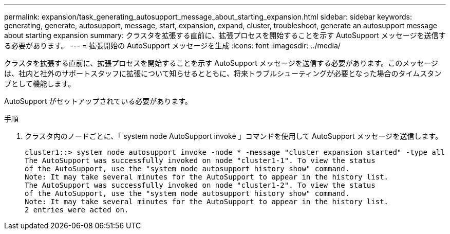 ---
permalink: expansion/task_generating_autosupport_message_about_starting_expansion.html 
sidebar: sidebar 
keywords: generating, generate, autosupport, message, start, expansion, expand, cluster, troubleshoot, generate an autosupport message about starting expansion 
summary: クラスタを拡張する直前に、拡張プロセスを開始することを示す AutoSupport メッセージを送信する必要があります。 
---
= 拡張開始の AutoSupport メッセージを生成
:icons: font
:imagesdir: ../media/


[role="lead"]
クラスタを拡張する直前に、拡張プロセスを開始することを示す AutoSupport メッセージを送信する必要があります。このメッセージは、社内と社外のサポートスタッフに拡張について知らせるとともに、将来トラブルシューティングが必要となった場合のタイムスタンプとして機能します。

AutoSupport がセットアップされている必要があります。

.手順
. クラスタ内のノードごとに、「 system node AutoSupport invoke 」コマンドを使用して AutoSupport メッセージを送信します。
+
[listing]
----
cluster1::> system node autosupport invoke -node * -message "cluster expansion started" -type all
The AutoSupport was successfully invoked on node "cluster1-1". To view the status
of the AutoSupport, use the "system node autosupport history show" command.
Note: It may take several minutes for the AutoSupport to appear in the history list.
The AutoSupport was successfully invoked on node "cluster1-2". To view the status
of the AutoSupport, use the "system node autosupport history show" command.
Note: It may take several minutes for the AutoSupport to appear in the history list.
2 entries were acted on.
----

